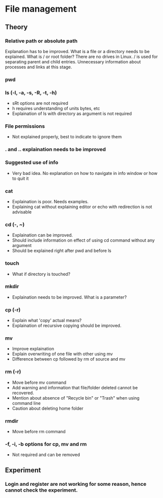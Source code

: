 * File management
** Theory 
*** Relative path or absolute path
    Explanation has to be improved. What is a file or a
    directory needs to be explained. What is / or root
    folder? There are no drives in Linux. / is used for
    separating parent and child entries. Unnecessary
    information about processes and links at this stage.
*** pwd
*** ls (-l, -a, -s, -R, -t, -h)
     + sRt options are not required
     + h requires understanding of units bytes, etc
     + Explaination of ls with directory as argument is not
       required
*** File permissions 
     + Not explained properly, best to indicate to ignore
       them
*** . and .. explaination needs to be improved
*** Suggested use of info 
     + Very bad idea. No explanation on how to navigate in
       info window or how to quit it
*** cat
     + Explaination is poor. Needs examples.
     + Explaining cat without explaining editor or echo
       with redirection is not advisable
*** cd (-, ~)
     + Explaination can be improved. 
     + Should include information on effect of using cd
       command without any argument
     + Should be explained right after pwd and before ls
*** touch
     + What if directory is touched?
*** mkdir
     + Explaination needs to be improved. What is a parameter?
*** cp (-r)
     + Explain what 'copy' actual means?
     + Explaination of recursive copying should be improved.
*** mv
     + Improve explaination
     + Explain overwriting of one file with other using mv
     + Difference between cp followed by rm of source and mv
*** rm (-r)
     + Move before mv command
     + Add warning and information that file/folder deleted
       cannot be recovered. 
     + Mention about absence of "Recycle bin" or "Trash"
       when using command line
     + Caution about deleting home folder
*** rmdir 
     + Move before rm command
*** -f, -i, -b options for cp, mv and rm
     + Not required and can be removed
** Experiment
*** Login and register are not working for some reason, hence cannot check the experiment.

      
       
   
